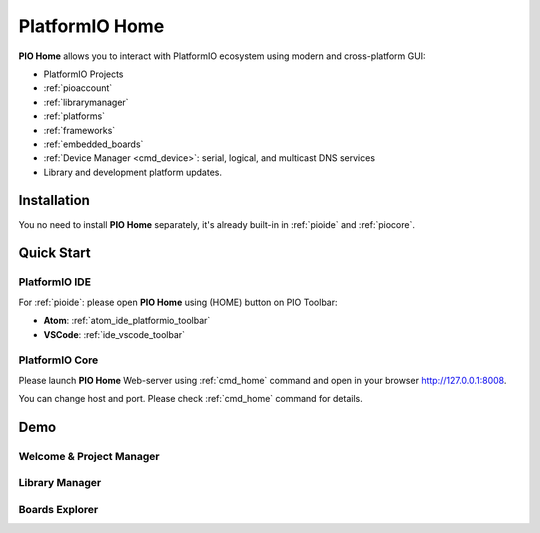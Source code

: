 ..  Copyright (c) 2014-present PlatformIO <contact@platformio.org>
    Licensed under the Apache License, Version 2.0 (the "License");
    you may not use this file except in compliance with the License.
    You may obtain a copy of the License at
       http://www.apache.org/licenses/LICENSE-2.0
    Unless required by applicable law or agreed to in writing, software
    distributed under the License is distributed on an "AS IS" BASIS,
    WITHOUT WARRANTIES OR CONDITIONS OF ANY KIND, either express or implied.
    See the License for the specific language governing permissions and
    limitations under the License.

.. |PIOHOME| replace:: **PIO Home**

.. _piohome:

PlatformIO Home
===============

|PIOHOME| allows you to interact with PlatformIO ecosystem using modern and
cross-platform GUI:

* PlatformIO Projects
* :ref:`pioaccount`
* :ref:`librarymanager`
* :ref:`platforms`
* :ref:`frameworks`
* :ref:`embedded_boards`
* :ref:`Device Manager <cmd_device>`: serial, logical, and multicast DNS services
* Library and development platform updates.

Installation
------------

You no need to install |PIOHOME| separately, it's already built-in in
:ref:`pioide` and :ref:`piocore`.

Quick Start
-----------

PlatformIO IDE
~~~~~~~~~~~~~~

For :ref:`pioide`: please open |PIOHOME| using (HOME) button on PIO Toolbar:

* **Atom**: :ref:`atom_ide_platformio_toolbar`
* **VSCode**: :ref:`ide_vscode_toolbar`

PlatformIO Core
~~~~~~~~~~~~~~~

Please launch |PIOHOME| Web-server using :ref:`cmd_home` command and open in
your browser http://127.0.0.1:8008.

You can change host and port. Please check :ref:`cmd_home` command for details.

Demo
----

Welcome & Project Manager
~~~~~~~~~~~~~~~~~~~~~~~~~

.. image:: ../_static/home/pio-home-welcome.png

Library Manager
~~~~~~~~~~~~~~~

.. image:: ../_static/home/pio-home-library-stats.png

Boards Explorer
~~~~~~~~~~~~~~~

.. image:: ../_static/home/pio-home-boards.png
